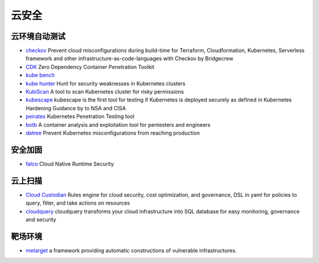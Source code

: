云安全
========================================

云环境自动测试
----------------------------------------
- `checkov <https://github.com/bridgecrewio/checkov>`_ Prevent cloud misconfigurations during build-time for Terraform, Cloudformation, Kubernetes, Serverless framework and other infrastructure-as-code-languages with Checkov by Bridgecrew
- `CDK <https://github.com/cdk-team/CDK>`_ Zero Dependency Container Penetration Toolkit
- `kube bench <https://github.com/aquasecurity/kube-bench>`_
- `kube hunter <https://github.com/aquasecurity/kube-hunter>`_ Hunt for security weaknesses in Kubernetes clusters
- `KubiScan <https://github.com/cyberark/KubiScan>`_ A tool to scan Kubernetes cluster for risky permissions
- `kubescape <https://github.com/armosec/kubescape>`_ kubescape is the first tool for testing if Kubernetes is deployed securely as defined in Kubernetes Hardening Guidance by to NSA and CISA
- `peirates <https://github.com/inguardians/peirates>`_ Kubernetes Penetration Testing tool
- `botb <https://github.com/brompwnie/botb>`_ A container analysis and exploitation tool for pentesters and engineers
- `datree <https://github.com/datreeio/datree>`_ Prevent Kubernetes misconfigurations from reaching production

安全加固
----------------------------------------
- `falco <https://github.com/falcosecurity/falco>`_ Cloud Native Runtime Security

云上扫描
----------------------------------------
- `Cloud Custodian <https://github.com/cloud-custodian/cloud-custodian>`_ Rules engine for cloud security, cost optimization, and governance, DSL in yaml for policies to query, filter, and take actions on resources
- `cloudquery <https://github.com/cloudquery/cloudquery>`_ cloudquery transforms your cloud infrastructure into SQL database for easy monitoring, governance and security

靶场环境
----------------------------------------
- `metarget <https://github.com/Metarget/metarget>`_ a framework providing automatic constructions of vulnerable infrastructures.
